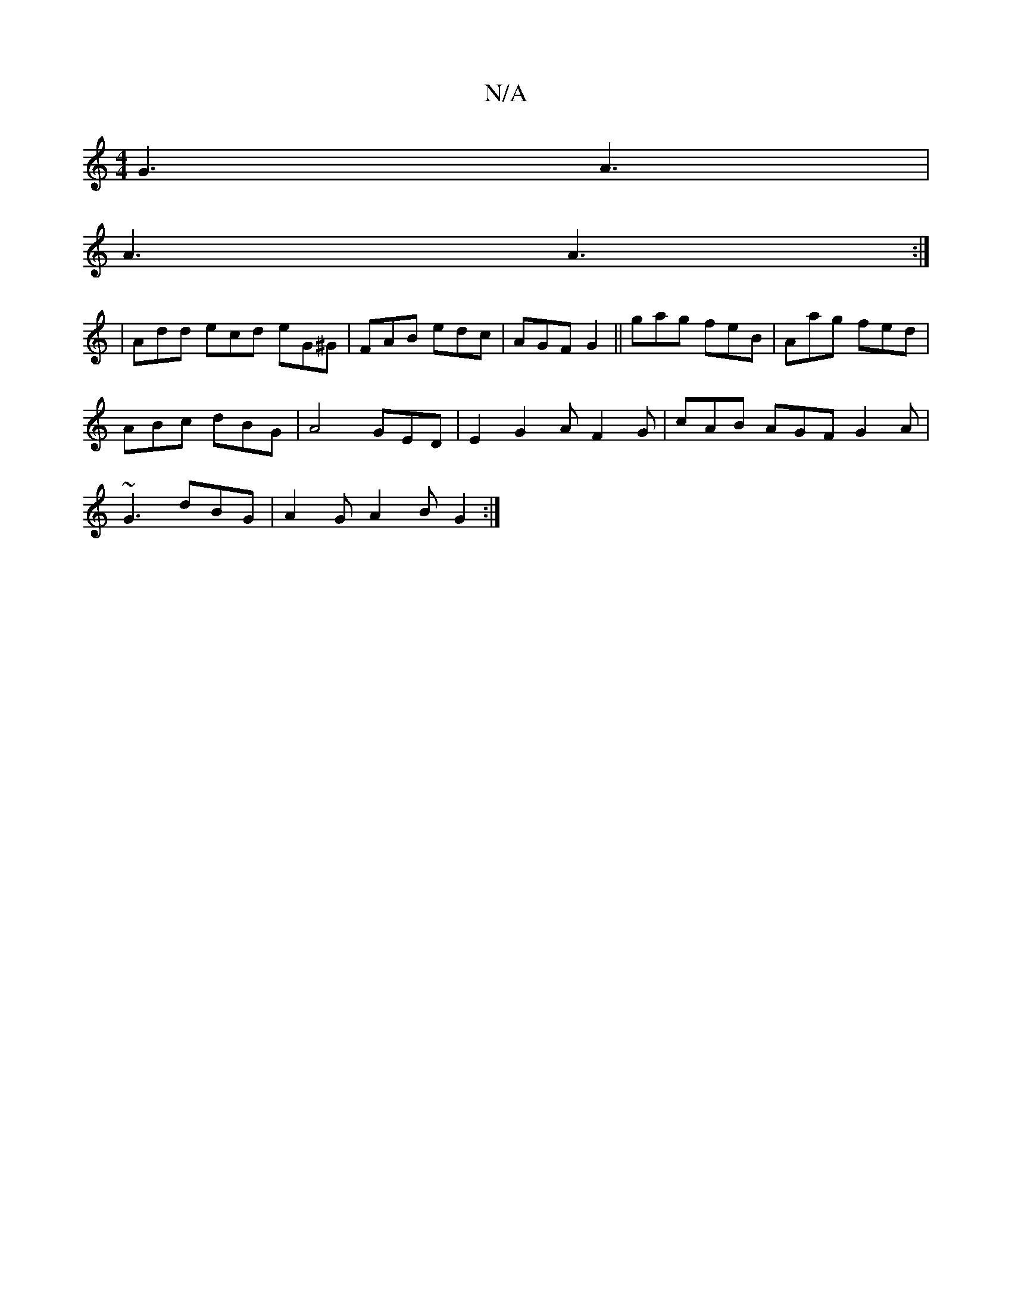 X:1
T:N/A
M:4/4
R:N/A
K:Cmajor
 G3 A3 |
A3 A3 :|
| Add ecd eG^G |FAB edc | AGF G2 || gag feB | Aag fed |
ABc dBG | A4 GED | E2- G2 A F2 G | cAB AGF G2 A|
~G3 dBG | A2 G A2 B G2 :|

|: ged ^AGe | fdB gdB A2 A G2 A |
d ef dA :|

A2d 